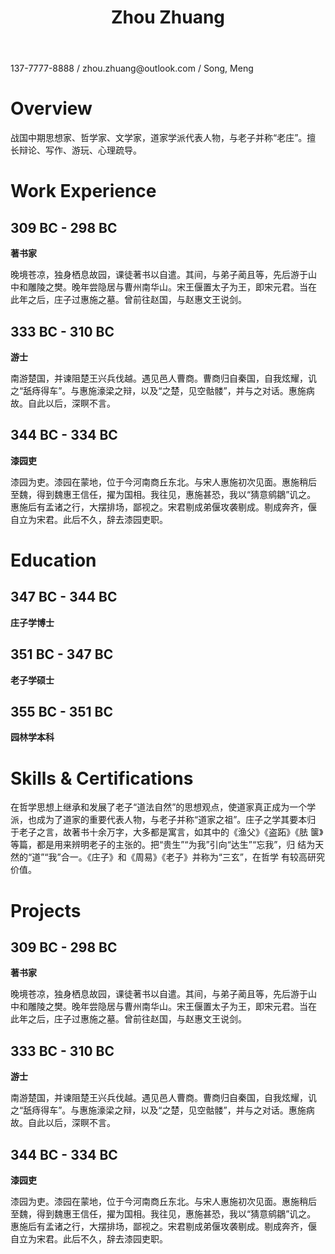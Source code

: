 #+OPTIONS: toc:nil H:10 ':t
#+LaTeX_HEADER: \usepackage{minimal-curriculum-vitae-en}
#+LaTeX: \small
#+TITLE: Zhou Zhuang

137-7777-8888 / zhou.zhuang@outlook.com / Song, Meng

* Overview

战国中期思想家、哲学家、文学家，道家学派代表人物，与老子并称“老庄”。擅
长辩论、写作、游玩、心理疏导。

* Work Experience

** 309 BC - 298 BC
*著书家*                                         \company{故园}

晚境苍凉，独身栖息故园，课徒著书以自遣。其间，与弟子蔺且等，先后游于山
中和雕陵之樊。晚年尝隐居与曹州南华山。宋王偃置太子为王，即宋元君。当在
此年之后，庄子过惠施之墓。曾前往赵国，与赵惠文王说剑。

** 333 BC - 310 BC
*游士*                \company{列国}

南游楚国，并谏阻楚王兴兵伐越。遇见邑人曹商。曹商归自秦国，自我炫耀，讥
之“舐痔得车”。与惠施濠梁之辩，以及“之楚，见空骷髅”，并与之对话。惠施病
故。自此以后，深瞑不言。

** 344 BC  - 334 BC
*漆园吏*                       \company{魏国}

漆园为吏。漆园在蒙地，位于今河南商丘东北。与宋人惠施初次见面。惠施稍后
至魏，得到魏惠王信任，擢为国相。我往见，惠施甚恐，我以“猜意鹓鶵”讥之。
惠施后有孟诸之行，大摆排场，鄙视之。宋君剔成弟偃攻袭剔成。剔成奔齐，偃
自立为宋君。此后不久，辞去漆园吏职。

* Education

** 347 BC - 344 BC
*庄子学博士*              \school{宋图书馆}

** 351 BC - 347 BC
*老子学硕士*              \school{周图书馆}

** 355 BC - 351 BC
*园林学本科*              \school{宋国园林学院}

* Skills & Certifications

在哲学思想上继承和发展了老子“道法自然”的思想观点，使道家真正成为一个学
派，也成为了道家的重要代表人物，与老子并称“道家之祖”。庄子之学其要本归
于老子之言，故著书十余万字，大多都是寓言，如其中的《渔父》《盗跖》《胠
箧》等篇，都是用来辨明老子的主张的。把“贵生”“为我”引向“达生”“忘我”，归
结为天然的“道”“我”合一。《庄子》和《周易》《老子》并称为“三玄”，在哲学
有较高研究价值。

#+latex: \newpage
* Projects

** 309 BC - 298 BC
*著书家*                                         \company{故园}

晚境苍凉，独身栖息故园，课徒著书以自遣。其间，与弟子蔺且等，先后游于山
中和雕陵之樊。晚年尝隐居与曹州南华山。宋王偃置太子为王，即宋元君。当在
此年之后，庄子过惠施之墓。曾前往赵国，与赵惠文王说剑。

** 333 BC - 310 BC
*游士*                \company{列国}

南游楚国，并谏阻楚王兴兵伐越。遇见邑人曹商。曹商归自秦国，自我炫耀，讥
之“舐痔得车”。与惠施濠梁之辩，以及“之楚，见空骷髅”，并与之对话。惠施病
故。自此以后，深瞑不言。

** 344 BC - 334 BC
*漆园吏*                       \company{魏国}

漆园为吏。漆园在蒙地，位于今河南商丘东北。与宋人惠施初次见面。惠施稍后
至魏，得到魏惠王信任，擢为国相。我往见，惠施甚恐，我以“猜意鹓鶵”讥之。
惠施后有孟诸之行，大摆排场，鄙视之。宋君剔成弟偃攻袭剔成。剔成奔齐，偃
自立为宋君。此后不久，辞去漆园吏职。
